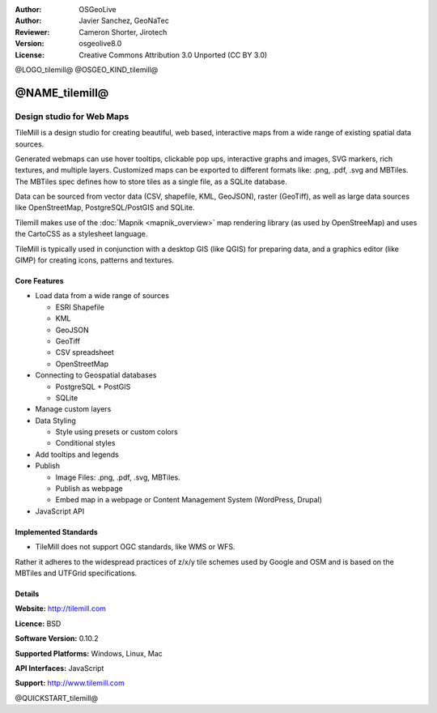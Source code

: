 :Author: OSGeoLive
:Author: Javier Sanchez, GeoNaTec
:Reviewer: Cameron Shorter, Jirotech
:Version: osgeolive8.0
:License: Creative Commons Attribution 3.0 Unported (CC BY 3.0)

@LOGO_tilemill@
@OSGEO_KIND_tilemill@


@NAME_tilemill@
================================================================================


Design studio for Web Maps
~~~~~~~~~~~~~~~~~~~~~~~~~~~~~~~~~~~~~~~~~~~~~~~~~~~~~~~~~~~~~~~~~~~~~~~~~~~~~~~~

TileMill is a design studio for creating beautiful, web based, interactive maps from a wide range of existing spatial data sources.

.. Review Comment
  If MBTiles is an Open Standard, we probably should provide a link to it.

Generated webmaps can use hover tooltips, clickable pop ups, interactive graphs and images, SVG markers, rich textures, and multiple layers.  Customized maps can be exported to different formats like: .png, .pdf, .svg and MBTiles. The MBTiles spec defines how to store tiles as a single file, as a SQLite database.

Data can be sourced from vector data (CSV, shapefile, KML, GeoJSON), raster (GeoTiff), as well as large data sources like OpenStreetMap, PostgreSQL/PostGIS and SQLite.

Tilemill makes use of the :doc:`Mapnik <mapnik_overview>` map rendering library (as used by OpenStreeMap) and uses the CartoCSS as a stylesheet language.

TileMill is typically used in conjunction with a desktop GIS (like QGIS) for preparing data, and a graphics editor (like GIMP) for creating icons, patterns and textures.

.. image:: /images/projects/tilemill/tilemill_interface2.png
  :scale: 50 %
  :alt: TilleMill user interface
  :align: right

Core Features
--------------------------------------------------------------------------------

* Load data from a wide range of sources
  
  * ESRI Shapefile
  * KML
  * GeoJSON
  * GeoTiff
  * CSV spreadsheet
  * OpenStreetMap

* Connecting to Geospatial databases

  * PostgreSQL + PostGIS
  * SQLite

* Manage custom layers

* Data Styling

  * Style using presets or custom colors
  * Conditional styles

* Add tooltips and legends

* Publish

  * Image Files: .png, .pdf, .svg, MBTiles.
  * Publish as webpage 
  * Embed map in a webpage or Content Management System (WordPress, Drupal)

* JavaScript API

Implemented Standards
--------------------------------------------------------------------------------

* TileMill does not support OGC standards, like WMS or WFS. 

Rather it adheres to the widespread practices of z/x/y tile schemes used by Google and OSM and is based on the MBTiles and UTFGrid specifications.

Details
--------------------------------------------------------------------------------

**Website:** http://tilemill.com

**Licence:** BSD

**Software Version:** 0.10.2

**Supported Platforms:** Windows, Linux, Mac

**API Interfaces:** JavaScript

**Support:** http://www.tilemill.com


@QUICKSTART_tilemill@
    
